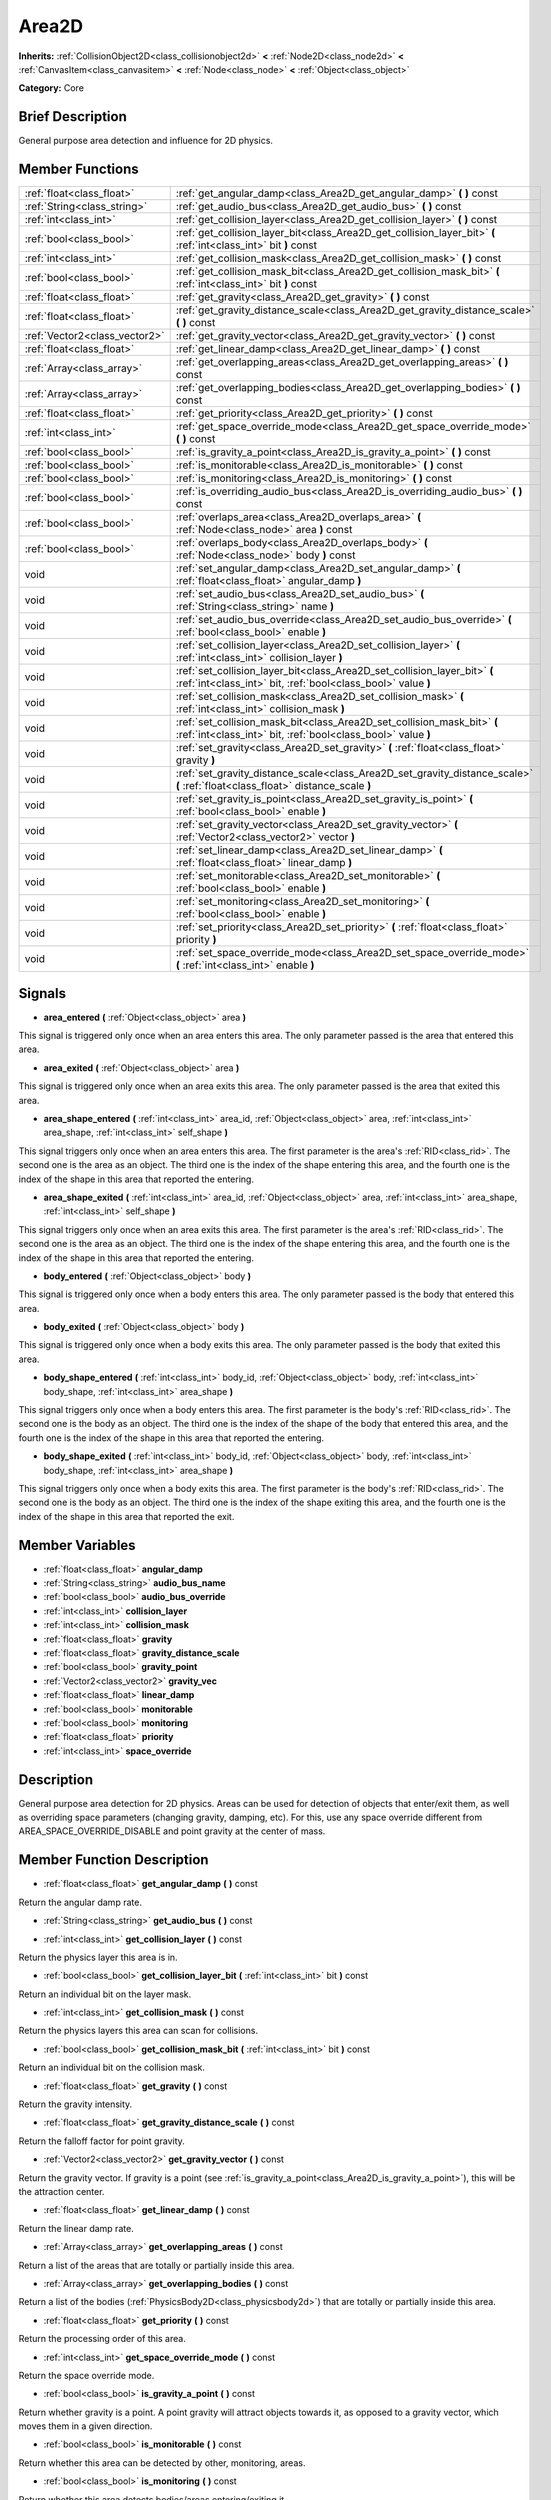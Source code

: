 .. Generated automatically by doc/tools/makerst.py in Godot's source tree.
.. DO NOT EDIT THIS FILE, but the doc/base/classes.xml source instead.

.. _class_Area2D:

Area2D
======

**Inherits:** :ref:`CollisionObject2D<class_collisionobject2d>` **<** :ref:`Node2D<class_node2d>` **<** :ref:`CanvasItem<class_canvasitem>` **<** :ref:`Node<class_node>` **<** :ref:`Object<class_object>`

**Category:** Core

Brief Description
-----------------

General purpose area detection and influence for 2D physics.

Member Functions
----------------

+--------------------------------+---------------------------------------------------------------------------------------------------------------------------------------------+
| :ref:`float<class_float>`      | :ref:`get_angular_damp<class_Area2D_get_angular_damp>`  **(** **)** const                                                                   |
+--------------------------------+---------------------------------------------------------------------------------------------------------------------------------------------+
| :ref:`String<class_string>`    | :ref:`get_audio_bus<class_Area2D_get_audio_bus>`  **(** **)** const                                                                         |
+--------------------------------+---------------------------------------------------------------------------------------------------------------------------------------------+
| :ref:`int<class_int>`          | :ref:`get_collision_layer<class_Area2D_get_collision_layer>`  **(** **)** const                                                             |
+--------------------------------+---------------------------------------------------------------------------------------------------------------------------------------------+
| :ref:`bool<class_bool>`        | :ref:`get_collision_layer_bit<class_Area2D_get_collision_layer_bit>`  **(** :ref:`int<class_int>` bit  **)** const                          |
+--------------------------------+---------------------------------------------------------------------------------------------------------------------------------------------+
| :ref:`int<class_int>`          | :ref:`get_collision_mask<class_Area2D_get_collision_mask>`  **(** **)** const                                                               |
+--------------------------------+---------------------------------------------------------------------------------------------------------------------------------------------+
| :ref:`bool<class_bool>`        | :ref:`get_collision_mask_bit<class_Area2D_get_collision_mask_bit>`  **(** :ref:`int<class_int>` bit  **)** const                            |
+--------------------------------+---------------------------------------------------------------------------------------------------------------------------------------------+
| :ref:`float<class_float>`      | :ref:`get_gravity<class_Area2D_get_gravity>`  **(** **)** const                                                                             |
+--------------------------------+---------------------------------------------------------------------------------------------------------------------------------------------+
| :ref:`float<class_float>`      | :ref:`get_gravity_distance_scale<class_Area2D_get_gravity_distance_scale>`  **(** **)** const                                               |
+--------------------------------+---------------------------------------------------------------------------------------------------------------------------------------------+
| :ref:`Vector2<class_vector2>`  | :ref:`get_gravity_vector<class_Area2D_get_gravity_vector>`  **(** **)** const                                                               |
+--------------------------------+---------------------------------------------------------------------------------------------------------------------------------------------+
| :ref:`float<class_float>`      | :ref:`get_linear_damp<class_Area2D_get_linear_damp>`  **(** **)** const                                                                     |
+--------------------------------+---------------------------------------------------------------------------------------------------------------------------------------------+
| :ref:`Array<class_array>`      | :ref:`get_overlapping_areas<class_Area2D_get_overlapping_areas>`  **(** **)** const                                                         |
+--------------------------------+---------------------------------------------------------------------------------------------------------------------------------------------+
| :ref:`Array<class_array>`      | :ref:`get_overlapping_bodies<class_Area2D_get_overlapping_bodies>`  **(** **)** const                                                       |
+--------------------------------+---------------------------------------------------------------------------------------------------------------------------------------------+
| :ref:`float<class_float>`      | :ref:`get_priority<class_Area2D_get_priority>`  **(** **)** const                                                                           |
+--------------------------------+---------------------------------------------------------------------------------------------------------------------------------------------+
| :ref:`int<class_int>`          | :ref:`get_space_override_mode<class_Area2D_get_space_override_mode>`  **(** **)** const                                                     |
+--------------------------------+---------------------------------------------------------------------------------------------------------------------------------------------+
| :ref:`bool<class_bool>`        | :ref:`is_gravity_a_point<class_Area2D_is_gravity_a_point>`  **(** **)** const                                                               |
+--------------------------------+---------------------------------------------------------------------------------------------------------------------------------------------+
| :ref:`bool<class_bool>`        | :ref:`is_monitorable<class_Area2D_is_monitorable>`  **(** **)** const                                                                       |
+--------------------------------+---------------------------------------------------------------------------------------------------------------------------------------------+
| :ref:`bool<class_bool>`        | :ref:`is_monitoring<class_Area2D_is_monitoring>`  **(** **)** const                                                                         |
+--------------------------------+---------------------------------------------------------------------------------------------------------------------------------------------+
| :ref:`bool<class_bool>`        | :ref:`is_overriding_audio_bus<class_Area2D_is_overriding_audio_bus>`  **(** **)** const                                                     |
+--------------------------------+---------------------------------------------------------------------------------------------------------------------------------------------+
| :ref:`bool<class_bool>`        | :ref:`overlaps_area<class_Area2D_overlaps_area>`  **(** :ref:`Node<class_node>` area  **)** const                                           |
+--------------------------------+---------------------------------------------------------------------------------------------------------------------------------------------+
| :ref:`bool<class_bool>`        | :ref:`overlaps_body<class_Area2D_overlaps_body>`  **(** :ref:`Node<class_node>` body  **)** const                                           |
+--------------------------------+---------------------------------------------------------------------------------------------------------------------------------------------+
| void                           | :ref:`set_angular_damp<class_Area2D_set_angular_damp>`  **(** :ref:`float<class_float>` angular_damp  **)**                                 |
+--------------------------------+---------------------------------------------------------------------------------------------------------------------------------------------+
| void                           | :ref:`set_audio_bus<class_Area2D_set_audio_bus>`  **(** :ref:`String<class_string>` name  **)**                                             |
+--------------------------------+---------------------------------------------------------------------------------------------------------------------------------------------+
| void                           | :ref:`set_audio_bus_override<class_Area2D_set_audio_bus_override>`  **(** :ref:`bool<class_bool>` enable  **)**                             |
+--------------------------------+---------------------------------------------------------------------------------------------------------------------------------------------+
| void                           | :ref:`set_collision_layer<class_Area2D_set_collision_layer>`  **(** :ref:`int<class_int>` collision_layer  **)**                            |
+--------------------------------+---------------------------------------------------------------------------------------------------------------------------------------------+
| void                           | :ref:`set_collision_layer_bit<class_Area2D_set_collision_layer_bit>`  **(** :ref:`int<class_int>` bit, :ref:`bool<class_bool>` value  **)** |
+--------------------------------+---------------------------------------------------------------------------------------------------------------------------------------------+
| void                           | :ref:`set_collision_mask<class_Area2D_set_collision_mask>`  **(** :ref:`int<class_int>` collision_mask  **)**                               |
+--------------------------------+---------------------------------------------------------------------------------------------------------------------------------------------+
| void                           | :ref:`set_collision_mask_bit<class_Area2D_set_collision_mask_bit>`  **(** :ref:`int<class_int>` bit, :ref:`bool<class_bool>` value  **)**   |
+--------------------------------+---------------------------------------------------------------------------------------------------------------------------------------------+
| void                           | :ref:`set_gravity<class_Area2D_set_gravity>`  **(** :ref:`float<class_float>` gravity  **)**                                                |
+--------------------------------+---------------------------------------------------------------------------------------------------------------------------------------------+
| void                           | :ref:`set_gravity_distance_scale<class_Area2D_set_gravity_distance_scale>`  **(** :ref:`float<class_float>` distance_scale  **)**           |
+--------------------------------+---------------------------------------------------------------------------------------------------------------------------------------------+
| void                           | :ref:`set_gravity_is_point<class_Area2D_set_gravity_is_point>`  **(** :ref:`bool<class_bool>` enable  **)**                                 |
+--------------------------------+---------------------------------------------------------------------------------------------------------------------------------------------+
| void                           | :ref:`set_gravity_vector<class_Area2D_set_gravity_vector>`  **(** :ref:`Vector2<class_vector2>` vector  **)**                               |
+--------------------------------+---------------------------------------------------------------------------------------------------------------------------------------------+
| void                           | :ref:`set_linear_damp<class_Area2D_set_linear_damp>`  **(** :ref:`float<class_float>` linear_damp  **)**                                    |
+--------------------------------+---------------------------------------------------------------------------------------------------------------------------------------------+
| void                           | :ref:`set_monitorable<class_Area2D_set_monitorable>`  **(** :ref:`bool<class_bool>` enable  **)**                                           |
+--------------------------------+---------------------------------------------------------------------------------------------------------------------------------------------+
| void                           | :ref:`set_monitoring<class_Area2D_set_monitoring>`  **(** :ref:`bool<class_bool>` enable  **)**                                             |
+--------------------------------+---------------------------------------------------------------------------------------------------------------------------------------------+
| void                           | :ref:`set_priority<class_Area2D_set_priority>`  **(** :ref:`float<class_float>` priority  **)**                                             |
+--------------------------------+---------------------------------------------------------------------------------------------------------------------------------------------+
| void                           | :ref:`set_space_override_mode<class_Area2D_set_space_override_mode>`  **(** :ref:`int<class_int>` enable  **)**                             |
+--------------------------------+---------------------------------------------------------------------------------------------------------------------------------------------+

Signals
-------

-  **area_entered**  **(** :ref:`Object<class_object>` area  **)**
This signal is triggered only once when an area enters this area. The only parameter passed is the area that entered this area.

-  **area_exited**  **(** :ref:`Object<class_object>` area  **)**
This signal is triggered only once when an area exits this area. The only parameter passed is the area that exited this area.

-  **area_shape_entered**  **(** :ref:`int<class_int>` area_id, :ref:`Object<class_object>` area, :ref:`int<class_int>` area_shape, :ref:`int<class_int>` self_shape  **)**
This signal triggers only once when an area enters this area. The first parameter is the area's :ref:`RID<class_rid>`. The second one is the area as an object. The third one is the index of the shape entering this area, and the fourth one is the index of the shape in this area that reported the entering.

-  **area_shape_exited**  **(** :ref:`int<class_int>` area_id, :ref:`Object<class_object>` area, :ref:`int<class_int>` area_shape, :ref:`int<class_int>` self_shape  **)**
This signal triggers only once when an area exits this area. The first parameter is the area's :ref:`RID<class_rid>`. The second one is the area as an object. The third one is the index of the shape entering this area, and the fourth one is the index of the shape in this area that reported the entering.

-  **body_entered**  **(** :ref:`Object<class_object>` body  **)**
This signal is triggered only once when a body enters this area. The only parameter passed is the body that entered this area.

-  **body_exited**  **(** :ref:`Object<class_object>` body  **)**
This signal is triggered only once when a body exits this area. The only parameter passed is the body that exited this area.

-  **body_shape_entered**  **(** :ref:`int<class_int>` body_id, :ref:`Object<class_object>` body, :ref:`int<class_int>` body_shape, :ref:`int<class_int>` area_shape  **)**
This signal triggers only once when a body enters this area. The first parameter is the body's :ref:`RID<class_rid>`. The second one is the body as an object. The third one is the index of the shape of the body that entered this area, and the fourth one is the index of the shape in this area that reported the entering.

-  **body_shape_exited**  **(** :ref:`int<class_int>` body_id, :ref:`Object<class_object>` body, :ref:`int<class_int>` body_shape, :ref:`int<class_int>` area_shape  **)**
This signal triggers only once when a body exits this area. The first parameter is the body's :ref:`RID<class_rid>`. The second one is the body as an object. The third one is the index of the shape exiting this area, and the fourth one is the index of the shape in this area that reported the exit.


Member Variables
----------------

- :ref:`float<class_float>` **angular_damp**
- :ref:`String<class_string>` **audio_bus_name**
- :ref:`bool<class_bool>` **audio_bus_override**
- :ref:`int<class_int>` **collision_layer**
- :ref:`int<class_int>` **collision_mask**
- :ref:`float<class_float>` **gravity**
- :ref:`float<class_float>` **gravity_distance_scale**
- :ref:`bool<class_bool>` **gravity_point**
- :ref:`Vector2<class_vector2>` **gravity_vec**
- :ref:`float<class_float>` **linear_damp**
- :ref:`bool<class_bool>` **monitorable**
- :ref:`bool<class_bool>` **monitoring**
- :ref:`float<class_float>` **priority**
- :ref:`int<class_int>` **space_override**

Description
-----------

General purpose area detection for 2D physics. Areas can be used for detection of objects that enter/exit them, as well as overriding space parameters (changing gravity, damping, etc). For this, use any space override different from AREA_SPACE_OVERRIDE_DISABLE and point gravity at the center of mass.

Member Function Description
---------------------------

.. _class_Area2D_get_angular_damp:

- :ref:`float<class_float>`  **get_angular_damp**  **(** **)** const

Return the angular damp rate.

.. _class_Area2D_get_audio_bus:

- :ref:`String<class_string>`  **get_audio_bus**  **(** **)** const

.. _class_Area2D_get_collision_layer:

- :ref:`int<class_int>`  **get_collision_layer**  **(** **)** const

Return the physics layer this area is in.

.. _class_Area2D_get_collision_layer_bit:

- :ref:`bool<class_bool>`  **get_collision_layer_bit**  **(** :ref:`int<class_int>` bit  **)** const

Return an individual bit on the layer mask.

.. _class_Area2D_get_collision_mask:

- :ref:`int<class_int>`  **get_collision_mask**  **(** **)** const

Return the physics layers this area can scan for collisions.

.. _class_Area2D_get_collision_mask_bit:

- :ref:`bool<class_bool>`  **get_collision_mask_bit**  **(** :ref:`int<class_int>` bit  **)** const

Return an individual bit on the collision mask.

.. _class_Area2D_get_gravity:

- :ref:`float<class_float>`  **get_gravity**  **(** **)** const

Return the gravity intensity.

.. _class_Area2D_get_gravity_distance_scale:

- :ref:`float<class_float>`  **get_gravity_distance_scale**  **(** **)** const

Return the falloff factor for point gravity.

.. _class_Area2D_get_gravity_vector:

- :ref:`Vector2<class_vector2>`  **get_gravity_vector**  **(** **)** const

Return the gravity vector. If gravity is a point (see :ref:`is_gravity_a_point<class_Area2D_is_gravity_a_point>`), this will be the attraction center.

.. _class_Area2D_get_linear_damp:

- :ref:`float<class_float>`  **get_linear_damp**  **(** **)** const

Return the linear damp rate.

.. _class_Area2D_get_overlapping_areas:

- :ref:`Array<class_array>`  **get_overlapping_areas**  **(** **)** const

Return a list of the areas that are totally or partially inside this area.

.. _class_Area2D_get_overlapping_bodies:

- :ref:`Array<class_array>`  **get_overlapping_bodies**  **(** **)** const

Return a list of the bodies (:ref:`PhysicsBody2D<class_physicsbody2d>`) that are totally or partially inside this area.

.. _class_Area2D_get_priority:

- :ref:`float<class_float>`  **get_priority**  **(** **)** const

Return the processing order of this area.

.. _class_Area2D_get_space_override_mode:

- :ref:`int<class_int>`  **get_space_override_mode**  **(** **)** const

Return the space override mode.

.. _class_Area2D_is_gravity_a_point:

- :ref:`bool<class_bool>`  **is_gravity_a_point**  **(** **)** const

Return whether gravity is a point. A point gravity will attract objects towards it, as opposed to a gravity vector, which moves them in a given direction.

.. _class_Area2D_is_monitorable:

- :ref:`bool<class_bool>`  **is_monitorable**  **(** **)** const

Return whether this area can be detected by other, monitoring, areas.

.. _class_Area2D_is_monitoring:

- :ref:`bool<class_bool>`  **is_monitoring**  **(** **)** const

Return whether this area detects bodies/areas entering/exiting it.

.. _class_Area2D_is_overriding_audio_bus:

- :ref:`bool<class_bool>`  **is_overriding_audio_bus**  **(** **)** const

.. _class_Area2D_overlaps_area:

- :ref:`bool<class_bool>`  **overlaps_area**  **(** :ref:`Node<class_node>` area  **)** const

Return whether the area passed is totally or partially inside this area.

.. _class_Area2D_overlaps_body:

- :ref:`bool<class_bool>`  **overlaps_body**  **(** :ref:`Node<class_node>` body  **)** const

Return whether the body passed is totally or partially inside this area.

.. _class_Area2D_set_angular_damp:

- void  **set_angular_damp**  **(** :ref:`float<class_float>` angular_damp  **)**

Set the rate at which objects stop spinning in this area, if there are not any other forces making it spin. The value is a fraction of its current speed, lost per second. Thus, a value of 1.0 should mean stopping immediately, and 0.0 means the object never stops.

In practice, as the fraction of speed lost gets smaller with each frame, a value of 1.0 does not mean the object will stop in exactly one second. Only when the physics calculations are done at 1 frame per second, it does stop in a second.

.. _class_Area2D_set_audio_bus:

- void  **set_audio_bus**  **(** :ref:`String<class_string>` name  **)**

.. _class_Area2D_set_audio_bus_override:

- void  **set_audio_bus_override**  **(** :ref:`bool<class_bool>` enable  **)**

.. _class_Area2D_set_collision_layer:

- void  **set_collision_layer**  **(** :ref:`int<class_int>` collision_layer  **)**

Set the physics layers this area is in.

Collidable objects can exist in any of 32 different layers. These layers are not visual, but more of a tagging system instead. A collidable can use these layers/tags to select with which objects it can collide, using :ref:`set_collision_mask<class_Area2D_set_collision_mask>`.

A contact is detected if object A is in any of the layers that object B scans, or object B is in any layer scanned by object A.

.. _class_Area2D_set_collision_layer_bit:

- void  **set_collision_layer_bit**  **(** :ref:`int<class_int>` bit, :ref:`bool<class_bool>` value  **)**

Set/clear individual bits on the layer mask. This makes getting an area in/out of only one layer easier.

.. _class_Area2D_set_collision_mask:

- void  **set_collision_mask**  **(** :ref:`int<class_int>` collision_mask  **)**

Set the physics layers this area can scan for collisions.

.. _class_Area2D_set_collision_mask_bit:

- void  **set_collision_mask_bit**  **(** :ref:`int<class_int>` bit, :ref:`bool<class_bool>` value  **)**

Set/clear individual bits on the collision mask. This makes selecting the areas scanned easier.

.. _class_Area2D_set_gravity:

- void  **set_gravity**  **(** :ref:`float<class_float>` gravity  **)**

Set the gravity intensity. This is useful to alter the force of gravity without altering its direction.

This value multiplies the gravity vector, whether it is the given vector (:ref:`set_gravity_vector<class_Area2D_set_gravity_vector>`), or a calculated one (when using a center of gravity).

.. _class_Area2D_set_gravity_distance_scale:

- void  **set_gravity_distance_scale**  **(** :ref:`float<class_float>` distance_scale  **)**

Set the falloff factor for point gravity. The greater this value is, the faster the strength of gravity decreases with the square of distance.

.. _class_Area2D_set_gravity_is_point:

- void  **set_gravity_is_point**  **(** :ref:`bool<class_bool>` enable  **)**

When overriding space parameters, this method sets whether this area has a center of gravity. To set/get the location of the center of gravity, use :ref:`set_gravity_vector<class_Area2D_set_gravity_vector>`/:ref:`get_gravity_vector<class_Area2D_get_gravity_vector>`.

.. _class_Area2D_set_gravity_vector:

- void  **set_gravity_vector**  **(** :ref:`Vector2<class_vector2>` vector  **)**

Set the gravity vector. This vector does not have to be normalized.

If gravity is a point (see :ref:`is_gravity_a_point<class_Area2D_is_gravity_a_point>`), this will be the attraction center.

.. _class_Area2D_set_linear_damp:

- void  **set_linear_damp**  **(** :ref:`float<class_float>` linear_damp  **)**

Set the rate at which objects stop moving in this area, if there are not any other forces moving it. The value is a fraction of its current speed, lost per second. Thus, a value of 1.0 should mean stopping immediately, and 0.0 means the object never stops.

In practice, as the fraction of speed lost gets smaller with each frame, a value of 1.0 does not mean the object will stop in exactly one second. Only when the physics calculations are done at 1 frame per second, it does stop in a second.

.. _class_Area2D_set_monitorable:

- void  **set_monitorable**  **(** :ref:`bool<class_bool>` enable  **)**

Set whether this area can be detected by other, monitoring, areas. Only areas need to be marked as monitorable. Bodies are always so.

.. _class_Area2D_set_monitoring:

- void  **set_monitoring**  **(** :ref:`bool<class_bool>` enable  **)**

Set whether this area can detect bodies/areas entering/exiting it.

.. _class_Area2D_set_priority:

- void  **set_priority**  **(** :ref:`float<class_float>` priority  **)**

Set the order in which the area is processed. Greater values mean the area gets processed first. This is useful for areas which have a space override different from AREA_SPACE_OVERRIDE_DISABLED or AREA_SPACE_OVERRIDE_COMBINE, as they replace values, and are thus order-dependent.

Areas with the same priority value get evaluated in an unpredictable order, and should be differentiated if evaluation order is to be important.

.. _class_Area2D_set_space_override_mode:

- void  **set_space_override_mode**  **(** :ref:`int<class_int>` enable  **)**

Set the space override mode. This mode controls how an area affects gravity and damp.

AREA_SPACE_OVERRIDE_DISABLED: This area does not affect gravity/damp. These are generally areas that exist only to detect collisions, and objects entering or exiting them.

AREA_SPACE_OVERRIDE_COMBINE: This area adds its gravity/damp values to whatever has been calculated so far. This way, many overlapping areas can combine their physics to make interesting effects.

AREA_SPACE_OVERRIDE_COMBINE_REPLACE: This area adds its gravity/damp values to whatever has been calculated so far. Then stops taking into account the rest of the areas, even the default one.

AREA_SPACE_OVERRIDE_REPLACE: This area replaces any gravity/damp, even the default one, and stops taking into account the rest of the areas.

AREA_SPACE_OVERRIDE_REPLACE_COMBINE: This area replaces any gravity/damp calculated so far, but keeps calculating the rest of the areas, down to the default one.


